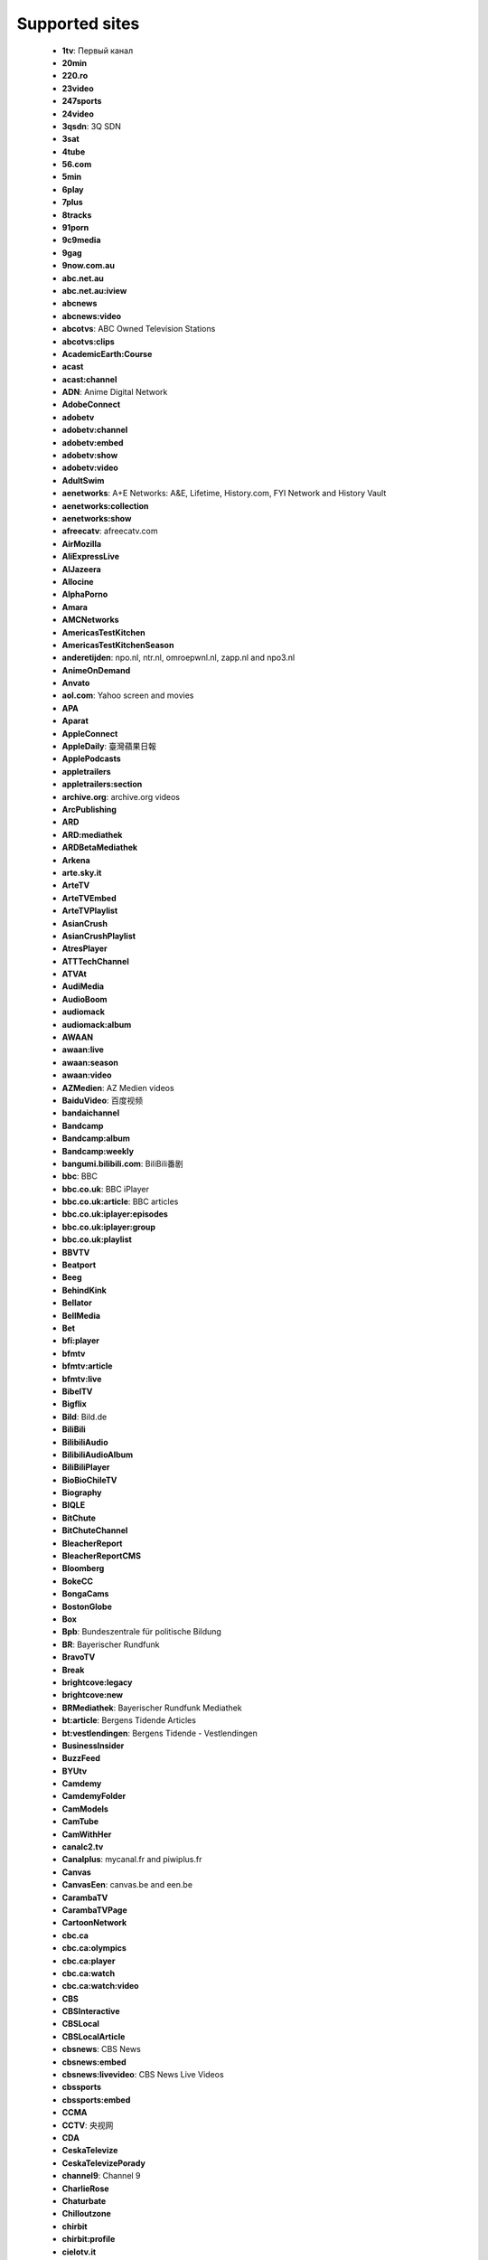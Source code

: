Supported sites
================

 - **1tv**: Первый канал
 - **20min**
 - **220.ro**
 - **23video**
 - **247sports**
 - **24video**
 - **3qsdn**: 3Q SDN
 - **3sat**
 - **4tube**
 - **56.com**
 - **5min**
 - **6play**
 - **7plus**
 - **8tracks**
 - **91porn**
 - **9c9media**
 - **9gag**
 - **9now.com.au**
 - **abc.net.au**
 - **abc.net.au:iview**
 - **abcnews**
 - **abcnews:video**
 - **abcotvs**: ABC Owned Television Stations
 - **abcotvs:clips**
 - **AcademicEarth:Course**
 - **acast**
 - **acast:channel**
 - **ADN**: Anime Digital Network
 - **AdobeConnect**
 - **adobetv**
 - **adobetv:channel**
 - **adobetv:embed**
 - **adobetv:show**
 - **adobetv:video**
 - **AdultSwim**
 - **aenetworks**: A+E Networks: A&E, Lifetime, History.com, FYI Network and History Vault
 - **aenetworks:collection**
 - **aenetworks:show**
 - **afreecatv**: afreecatv.com
 - **AirMozilla**
 - **AliExpressLive**
 - **AlJazeera**
 - **Allocine**
 - **AlphaPorno**
 - **Amara**
 - **AMCNetworks**
 - **AmericasTestKitchen**
 - **AmericasTestKitchenSeason**
 - **anderetijden**: npo.nl, ntr.nl, omroepwnl.nl, zapp.nl and npo3.nl
 - **AnimeOnDemand**
 - **Anvato**
 - **aol.com**: Yahoo screen and movies
 - **APA**
 - **Aparat**
 - **AppleConnect**
 - **AppleDaily**: 臺灣蘋果日報
 - **ApplePodcasts**
 - **appletrailers**
 - **appletrailers:section**
 - **archive.org**: archive.org videos
 - **ArcPublishing**
 - **ARD**
 - **ARD:mediathek**
 - **ARDBetaMediathek**
 - **Arkena**
 - **arte.sky.it**
 - **ArteTV**
 - **ArteTVEmbed**
 - **ArteTVPlaylist**
 - **AsianCrush**
 - **AsianCrushPlaylist**
 - **AtresPlayer**
 - **ATTTechChannel**
 - **ATVAt**
 - **AudiMedia**
 - **AudioBoom**
 - **audiomack**
 - **audiomack:album**
 - **AWAAN**
 - **awaan:live**
 - **awaan:season**
 - **awaan:video**
 - **AZMedien**: AZ Medien videos
 - **BaiduVideo**: 百度视频
 - **bandaichannel**
 - **Bandcamp**
 - **Bandcamp:album**
 - **Bandcamp:weekly**
 - **bangumi.bilibili.com**: BiliBili番剧
 - **bbc**: BBC
 - **bbc.co.uk**: BBC iPlayer
 - **bbc.co.uk:article**: BBC articles
 - **bbc.co.uk:iplayer:episodes**
 - **bbc.co.uk:iplayer:group**
 - **bbc.co.uk:playlist**
 - **BBVTV**
 - **Beatport**
 - **Beeg**
 - **BehindKink**
 - **Bellator**
 - **BellMedia**
 - **Bet**
 - **bfi:player**
 - **bfmtv**
 - **bfmtv:article**
 - **bfmtv:live**
 - **BibelTV**
 - **Bigflix**
 - **Bild**: Bild.de
 - **BiliBili**
 - **BilibiliAudio**
 - **BilibiliAudioAlbum**
 - **BiliBiliPlayer**
 - **BioBioChileTV**
 - **Biography**
 - **BIQLE**
 - **BitChute**
 - **BitChuteChannel**
 - **BleacherReport**
 - **BleacherReportCMS**
 - **Bloomberg**
 - **BokeCC**
 - **BongaCams**
 - **BostonGlobe**
 - **Box**
 - **Bpb**: Bundeszentrale für politische Bildung
 - **BR**: Bayerischer Rundfunk
 - **BravoTV**
 - **Break**
 - **brightcove:legacy**
 - **brightcove:new**
 - **BRMediathek**: Bayerischer Rundfunk Mediathek
 - **bt:article**: Bergens Tidende Articles
 - **bt:vestlendingen**: Bergens Tidende - Vestlendingen
 - **BusinessInsider**
 - **BuzzFeed**
 - **BYUtv**
 - **Camdemy**
 - **CamdemyFolder**
 - **CamModels**
 - **CamTube**
 - **CamWithHer**
 - **canalc2.tv**
 - **Canalplus**: mycanal.fr and piwiplus.fr
 - **Canvas**
 - **CanvasEen**: canvas.be and een.be
 - **CarambaTV**
 - **CarambaTVPage**
 - **CartoonNetwork**
 - **cbc.ca**
 - **cbc.ca:olympics**
 - **cbc.ca:player**
 - **cbc.ca:watch**
 - **cbc.ca:watch:video**
 - **CBS**
 - **CBSInteractive**
 - **CBSLocal**
 - **CBSLocalArticle**
 - **cbsnews**: CBS News
 - **cbsnews:embed**
 - **cbsnews:livevideo**: CBS News Live Videos
 - **cbssports**
 - **cbssports:embed**
 - **CCMA**
 - **CCTV**: 央视网
 - **CDA**
 - **CeskaTelevize**
 - **CeskaTelevizePorady**
 - **channel9**: Channel 9
 - **CharlieRose**
 - **Chaturbate**
 - **Chilloutzone**
 - **chirbit**
 - **chirbit:profile**
 - **cielotv.it**
 - **Cinchcast**
 - **Cinemax**
 - **CiscoLiveSearch**
 - **CiscoLiveSession**
 - **CJSW**
 - **cliphunter**
 - **Clippit**
 - **ClipRs**
 - **Clipsyndicate**
 - **CloserToTruth**
 - **CloudflareStream**
 - **Cloudy**
 - **Clubic**
 - **Clyp**
 - **cmt.com**
 - **CNBC**
 - **CNBCVideo**
 - **CNN**
 - **CNNArticle**
 - **CNNBlogs**
 - **ComedyCentral**
 - **ComedyCentralTV**
 - **CondeNast**: Condé Nast media group: Allure, Architectural Digest, Ars Technica, Bon Appétit, Brides, Condé Nast, Condé Nast Traveler, Details, Epicurious, GQ, Glamour, Golf Digest, SELF, Teen Vogue, The New Yorker, Vanity Fair, Vogue, W Magazine, WIRED
 - **CONtv**
 - **Corus**
 - **Coub**
 - **Cracked**
 - **Crackle**
 - **CrooksAndLiars**
 - **crunchyroll**
 - **crunchyroll:playlist**
 - **CSpan**: C-SPAN
 - **CtsNews**: 華視新聞
 - **CTV**
 - **CTVNews**
 - **cu.ntv.co.jp**: Nippon Television Network
 - **Culturebox**
 - **CultureUnplugged**
 - **curiositystream**
 - **curiositystream:collection**
 - **CWTV**
 - **DagelijkseKost**: dagelijksekost.een.be
 - **DailyMail**
 - **dailymotion**
 - **dailymotion:playlist**
 - **dailymotion:user**
 - **daum.net**
 - **daum.net:clip**
 - **daum.net:playlist**
 - **daum.net:user**
 - **DBTV**
 - **DctpTv**
 - **DeezerPlaylist**
 - **defense.gouv.fr**
 - **democracynow**
 - **DHM**: Filmarchiv - Deutsches Historisches Museum
 - **Digg**
 - **DigitallySpeaking**
 - **Digiteka**
 - **Discovery**
 - **DiscoveryGo**
 - **DiscoveryGoPlaylist**
 - **DiscoveryNetworksDe**
 - **DiscoveryPlus**
 - **DiscoveryVR**
 - **Disney**
 - **dlive:stream**
 - **dlive:vod**
 - **Dotsub**
 - **DouyuShow**
 - **DouyuTV**: 斗鱼
 - **DPlay**
 - **DRBonanza**
 - **Dropbox**
 - **DrTuber**
 - **drtv**
 - **drtv:live**
 - **DTube**
 - **Dumpert**
 - **dvtv**: http://video.aktualne.cz/
 - **dw**
 - **dw:article**
 - **EaglePlatform**
 - **EbaumsWorld**
 - **EchoMsk**
 - **egghead:course**: egghead.io course
 - **egghead:lesson**: egghead.io lesson
 - **ehftv**
 - **eHow**
 - **EinsUndEinsTV**
 - **Einthusan**
 - **eitb.tv**
 - **EllenTube**
 - **EllenTubePlaylist**
 - **EllenTubeVideo**
 - **ElPais**: El País
 - **Embedly**
 - **EMPFlix**
 - **Engadget**
 - **Eporner**
 - **EroProfile**
 - **Escapist**
 - **ESPN**
 - **ESPNArticle**
 - **EsriVideo**
 - **Europa**
 - **EWETV**
 - **ExpoTV**
 - **Expressen**
 - **ExtremeTube**
 - **EyedoTV**
 - **facebook**
 - **FacebookPluginsVideo**
 - **faz.net**
 - **fc2**
 - **fc2:embed**
 - **Fczenit**
 - **filmon**
 - **filmon:channel**
 - **Filmweb**
 - **FiveThirtyEight**
 - **FiveTV**
 - **Flickr**
 - **Folketinget**: Folketinget (ft.dk; Danish parliament)
 - **FootyRoom**
 - **Formula1**
 - **FOX**
 - **FOX9**
 - **FOX9News**
 - **Foxgay**
 - **foxnews**: Fox News and Fox Business Video
 - **foxnews:article**
 - **FoxSports**
 - **france2.fr:generation-what**
 - **FranceCulture**
 - **FranceInter**
 - **FranceTV**
 - **FranceTVEmbed**
 - **francetvinfo.fr**
 - **FranceTVJeunesse**
 - **FranceTVSite**
 - **Freesound**
 - **freespeech.org**
 - **FreshLive**
 - **FrontendMasters**
 - **FrontendMastersCourse**
 - **FrontendMastersLesson**
 - **FujiTVFODPlus7**
 - **Funimation**
 - **Funk**
 - **Fusion**
 - **Fux**
 - **Gaia**
 - **GameInformer**
 - **GameSpot**
 - **GameStar**
 - **Gaskrank**
 - **Gazeta**
 - **GDCVault**
 - **GediDigital**
 - **generic**: Generic downloader that works on some sites
 - **Gfycat**
 - **GiantBomb**
 - **Giga**
 - **GlattvisionTV**
 - **Glide**: Glide mobile video messages (glide.me)
 - **Globo**
 - **GloboArticle**
 - **Go**
 - **GodTube**
 - **Golem**
 - **google:podcasts**
 - **google:podcasts:feed**
 - **GoogleDrive**
 - **Goshgay**
 - **GPUTechConf**
 - **Groupon**
 - **hbo**
 - **HearThisAt**
 - **Heise**
 - **HellPorno**
 - **Helsinki**: helsinki.fi
 - **HentaiStigma**
 - **hetklokhuis**
 - **hgtv.com:show**
 - **HGTVDe**
 - **HiDive**
 - **HistoricFilms**
 - **history:player**
 - **history:topic**: History.com Topic
 - **hitbox**
 - **hitbox:live**
 - **HitRecord**
 - **hketv**: 香港教育局教育電視 (HKETV) Educational Television, Hong Kong Educational Bureau
 - **HornBunny**
 - **HotNewHipHop**
 - **hotstar**
 - **hotstar:playlist**
 - **Howcast**
 - **HowStuffWorks**
 - **HRTi**
 - **HRTiPlaylist**
 - **Huajiao**: 花椒直播
 - **HuffPost**: Huffington Post
 - **Hungama**
 - **HungamaSong**
 - **Hypem**
 - **ign.com**
 - **IGNArticle**
 - **IGNVideo**
 - **IHeartRadio**
 - **iheartradio:podcast**
 - **imdb**: Internet Movie Database trailers
 - **imdb:list**: Internet Movie Database lists
 - **Imgur**
 - **imgur:album**
 - **imgur:gallery**
 - **Ina**
 - **Inc**
 - **IndavideoEmbed**
 - **InfoQ**
 - **Instagram**
 - **instagram:tag**: Instagram hashtag search
 - **instagram:user**: Instagram user profile
 - **Internazionale**
 - **InternetVideoArchive**
 - **IPrima**
 - **iqiyi**: 爱奇艺
 - **Ir90Tv**
 - **ITTF**
 - **ITV**
 - **ITVBTCC**
 - **ivi**: ivi.ru
 - **ivi:compilation**: ivi.ru compilations
 - **ivideon**: Ivideon TV
 - **Iwara**
 - **Izlesene**
 - **Jamendo**
 - **JamendoAlbum**
 - **JeuxVideo**
 - **Joj**
 - **Jove**
 - **JWPlatform**
 - **Kakao**
 - **Kaltura**
 - **Kankan**
 - **Karaoketv**
 - **KarriereVideos**
 - **Katsomo**
 - **KeezMovies**
 - **Ketnet**
 - **khanacademy**
 - **khanacademy:unit**
 - **KickStarter**
 - **KinjaEmbed**
 - **KinoPoisk**
 - **KonserthusetPlay**
 - **KrasView**: Красвью
 - **Ku6**
 - **KUSI**
 - **kuwo:album**: 酷我音乐 - 专辑
 - **kuwo:category**: 酷我音乐 - 分类
 - **kuwo:chart**: 酷我音乐 - 排行榜
 - **kuwo:mv**: 酷我音乐 - MV
 - **kuwo:singer**: 酷我音乐 - 歌手
 - **kuwo:song**: 酷我音乐
 - **la7.it**
 - **laola1tv**
 - **laola1tv:embed**
 - **lbry**
 - **lbry:channel**
 - **LCI**
 - **Lcp**
 - **LcpPlay**
 - **Le**: 乐视网
 - **Lecture2Go**
 - **Lecturio**
 - **LecturioCourse**
 - **LecturioDeCourse**
 - **LEGO**
 - **Lemonde**
 - **Lenta**
 - **LePlaylist**
 - **LetvCloud**: 乐视云
 - **Libsyn**
 - **life**: Life.ru
 - **life:embed**
 - **limelight**
 - **limelight:channel**
 - **limelight:channel_list**
 - **LineLive**
 - **LineLiveChannel**
 - **LineTV**
 - **linkedin:learning**
 - **linkedin:learning:course**
 - **LinuxAcademy**
 - **LiTV**
 - **LiveJournal**
 - **LiveLeak**
 - **LiveLeakEmbed**
 - **livestream**
 - **livestream:original**
 - **LnkGo**
 - **loc**: Library of Congress
 - **LocalNews8**
 - **LoveHomePorn**
 - **lrt.lt**
 - **lynda**: lynda.com videos
 - **lynda:course**: lynda.com online courses
 - **m6**
 - **mailru**: Видео@Mail.Ru
 - **mailru:music**: Музыка@Mail.Ru
 - **mailru:music:search**: Музыка@Mail.Ru
 - **MallTV**
 - **mangomolo:live**
 - **mangomolo:video**
 - **ManyVids**
 - **MaoriTV**
 - **Markiza**
 - **MarkizaPage**
 - **massengeschmack.tv**
 - **MatchTV**
 - **MDR**: MDR.DE and KiKA
 - **MedalTV**
 - **media.ccc.de**
 - **media.ccc.de:lists**
 - **Medialaan**
 - **Mediaset**
 - **Mediasite**
 - **MediasiteCatalog**
 - **MediasiteNamedCatalog**
 - **Medici**
 - **megaphone.fm**: megaphone.fm embedded players
 - **Meipai**: 美拍
 - **MelonVOD**
 - **META**
 - **metacafe**
 - **Metacritic**
 - **mewatch**
 - **Mgoon**
 - **MGTV**: 芒果TV
 - **MiaoPai**
 - **minds**
 - **minds:channel**
 - **minds:group**
 - **MinistryGrid**
 - **Minoto**
 - **miomio.tv**
 - **MiTele**: mitele.es
 - **mixcloud**
 - **mixcloud:playlist**
 - **mixcloud:user**
 - **MLB**
 - **MLBVideo**
 - **Mnet**
 - **MNetTV**
 - **MoeVideo**: LetitBit video services: moevideo.net, playreplay.net and videochart.net
 - **Mofosex**
 - **MofosexEmbed**
 - **Mojvideo**
 - **Morningstar**: morningstar.com
 - **Motherless**
 - **MotherlessGroup**
 - **Motorsport**: motorsport.com
 - **MovieClips**
 - **MovieFap**
 - **Moviezine**
 - **MovingImage**
 - **MSN**
 - **mtg**: MTG services
 - **mtv**
 - **mtv.de**
 - **mtv:video**
 - **mtvjapan**
 - **mtvservices:embedded**
 - **MTVUutisetArticle**
 - **MuenchenTV**: münchen.tv
 - **mva**: Microsoft Virtual Academy videos
 - **mva:course**: Microsoft Virtual Academy courses
 - **Mwave**
 - **MwaveMeetGreet**
 - **MyChannels**
 - **MySpace**
 - **MySpace:album**
 - **MySpass**
 - **Myvi**
 - **MyVidster**
 - **MyviEmbed**
 - **MyVisionTV**
 - **n-tv.de**
 - **natgeo:video**
 - **NationalGeographicTV**
 - **Naver**
 - **NBA**
 - **nba:watch**
 - **nba:watch:collection**
 - **NBAChannel**
 - **NBAEmbed**
 - **NBAWatchEmbed**
 - **NBC**
 - **NBCNews**
 - **nbcolympics**
 - **nbcolympics:stream**
 - **NBCSports**
 - **NBCSportsStream**
 - **NBCSportsVPlayer**
 - **ndr**: NDR.de - Norddeutscher Rundfunk
 - **ndr:embed**
 - **ndr:embed:base**
 - **NDTV**
 - **NerdCubedFeed**
 - **netease:album**: 网易云音乐 - 专辑
 - **netease:djradio**: 网易云音乐 - 电台
 - **netease:mv**: 网易云音乐 - MV
 - **netease:playlist**: 网易云音乐 - 歌单
 - **netease:program**: 网易云音乐 - 电台节目
 - **netease:singer**: 网易云音乐 - 歌手
 - **netease:song**: 网易云音乐
 - **NetPlus**
 - **Netzkino**
 - **Newgrounds**
 - **NewgroundsPlaylist**
 - **Newstube**
 - **NextMedia**: 蘋果日報
 - **NextMediaActionNews**: 蘋果日報 - 動新聞
 - **NextTV**: 壹電視
 - **Nexx**
 - **NexxEmbed**
 - **nfl.com** (Currently broken)
 - **nfl.com:article** (Currently broken)
 - **NhkVod**
 - **NhkVodProgram**
 - **nhl.com**
 - **nick.com**
 - **nick.de**
 - **nickelodeon:br**
 - **nickelodeonru**
 - **nicknight**
 - **niconico**: ニコニコ動画
 - **NiconicoPlaylist**
 - **Nintendo**
 - **njoy**: N-JOY
 - **njoy:embed**
 - **NJPWWorld**: 新日本プロレスワールド
 - **NobelPrize**
 - **NonkTube**
 - **Noovo**
 - **Normalboots**
 - **NosVideo**
 - **Nova**: TN.cz, Prásk.tv, Nova.cz, Novaplus.cz, FANDA.tv, Krásná.cz and Doma.cz
 - **NovaEmbed**
 - **nowness**
 - **nowness:playlist**
 - **nowness:series**
 - **Noz**
 - **npo**: npo.nl, ntr.nl, omroepwnl.nl, zapp.nl and npo3.nl
 - **npo.nl:live**
 - **npo.nl:radio**
 - **npo.nl:radio:fragment**
 - **Npr**
 - **NRK**
 - **NRKPlaylist**
 - **NRKRadioPodkast**
 - **NRKSkole**: NRK Skole
 - **NRKTV**: NRK TV and NRK Radio
 - **NRKTVDirekte**: NRK TV Direkte and NRK Radio Direkte
 - **NRKTVEpisode**
 - **NRKTVEpisodes**
 - **NRKTVSeason**
 - **NRKTVSeries**
 - **NRLTV**
 - **ntv.ru**
 - **Nuvid**
 - **NYTimes**
 - **NYTimesArticle**
 - **NYTimesCooking**
 - **NZZ**
 - **ocw.mit.edu**
 - **OdaTV**
 - **Odnoklassniki**
 - **OktoberfestTV**
 - **OnDemandKorea**
 - **onet.pl**
 - **onet.tv**
 - **onet.tv:channel**
 - **OnetMVP**
 - **OnionStudios**
 - **Ooyala**
 - **OoyalaExternal**
 - **OraTV**
 - **orf:burgenland**: Radio Burgenland
 - **orf:fm4**: radio FM4
 - **orf:fm4:story**: fm4.orf.at stories
 - **orf:iptv**: iptv.ORF.at
 - **orf:kaernten**: Radio Kärnten
 - **orf:noe**: Radio Niederösterreich
 - **orf:oberoesterreich**: Radio Oberösterreich
 - **orf:oe1**: Radio Österreich 1
 - **orf:oe3**: Radio Österreich 3
 - **orf:salzburg**: Radio Salzburg
 - **orf:steiermark**: Radio Steiermark
 - **orf:tirol**: Radio Tirol
 - **orf:tvthek**: ORF TVthek
 - **orf:vorarlberg**: Radio Vorarlberg
 - **orf:wien**: Radio Wien
 - **OsnatelTV**
 - **OutsideTV**
 - **PacktPub**
 - **PacktPubCourse**
 - **PalcoMP3:artist**
 - **PalcoMP3:song**
 - **PalcoMP3:video**
 - **pandora.tv**: 판도라TV
 - **ParamountNetwork**
 - **parliamentlive.tv**: UK parliament videos
 - **Patreon**
 - **pbs**: Public Broadcasting Service (PBS) and member stations: PBS: Public Broadcasting Service, APT - Alabama Public Television (WBIQ), GPB/Georgia Public Broadcasting (WGTV), Mississippi Public Broadcasting (WMPN), Nashville Public Television (WNPT), WFSU-TV (WFSU), WSRE (WSRE), WTCI (WTCI), WPBA/Channel 30 (WPBA), Alaska Public Media (KAKM), Arizona PBS (KAET), KNME-TV/Channel 5 (KNME), Vegas PBS (KLVX), AETN/ARKANSAS ETV NETWORK (KETS), KET (WKLE), WKNO/Channel 10 (WKNO), LPB/LOUISIANA PUBLIC BROADCASTING (WLPB), OETA (KETA), Ozarks Public Television (KOZK), WSIU Public Broadcasting (WSIU), KEET TV (KEET), KIXE/Channel 9 (KIXE), KPBS San Diego (KPBS), KQED (KQED), KVIE Public Television (KVIE), PBS SoCal/KOCE (KOCE), ValleyPBS (KVPT), CONNECTICUT PUBLIC TELEVISION (WEDH), KNPB Channel 5 (KNPB), SOPTV (KSYS), Rocky Mountain PBS (KRMA), KENW-TV3 (KENW), KUED Channel 7 (KUED), Wyoming PBS (KCWC), Colorado Public Television / KBDI 12 (KBDI), KBYU-TV (KBYU), Thirteen/WNET New York (WNET), WGBH/Channel 2 (WGBH), WGBY (WGBY), NJTV Public Media NJ (WNJT), WLIW21 (WLIW), mpt/Maryland Public Television (WMPB), WETA Television and Radio (WETA), WHYY (WHYY), PBS 39 (WLVT), WVPT - Your Source for PBS and More! (WVPT), Howard University Television (WHUT), WEDU PBS (WEDU), WGCU Public Media (WGCU), WPBT2 (WPBT), WUCF TV (WUCF), WUFT/Channel 5 (WUFT), WXEL/Channel 42 (WXEL), WLRN/Channel 17 (WLRN), WUSF Public Broadcasting (WUSF), ETV (WRLK), UNC-TV (WUNC), PBS Hawaii - Oceanic Cable Channel 10 (KHET), Idaho Public Television (KAID), KSPS (KSPS), OPB (KOPB), KWSU/Channel 10 & KTNW/Channel 31 (KWSU), WILL-TV (WILL), Network Knowledge - WSEC/Springfield (WSEC), WTTW11 (WTTW), Iowa Public Television/IPTV (KDIN), Nine Network (KETC), PBS39 Fort Wayne (WFWA), WFYI Indianapolis (WFYI), Milwaukee Public Television (WMVS), WNIN (WNIN), WNIT Public Television (WNIT), WPT (WPNE), WVUT/Channel 22 (WVUT), WEIU/Channel 51 (WEIU), WQPT-TV (WQPT), WYCC PBS Chicago (WYCC), WIPB-TV (WIPB), WTIU (WTIU), CET  (WCET), ThinkTVNetwork (WPTD), WBGU-TV (WBGU), WGVU TV (WGVU), NET1 (KUON), Pioneer Public Television (KWCM), SDPB Television (KUSD), TPT (KTCA), KSMQ (KSMQ), KPTS/Channel 8 (KPTS), KTWU/Channel 11 (KTWU), East Tennessee PBS (WSJK), WCTE-TV (WCTE), WLJT, Channel 11 (WLJT), WOSU TV (WOSU), WOUB/WOUC (WOUB), WVPB (WVPB), WKYU-PBS (WKYU), KERA 13 (KERA), MPBN (WCBB), Mountain Lake PBS (WCFE), NHPTV (WENH), Vermont PBS (WETK), witf (WITF), WQED Multimedia (WQED), WMHT Educational Telecommunications (WMHT), Q-TV (WDCQ), WTVS Detroit Public TV (WTVS), CMU Public Television (WCMU), WKAR-TV (WKAR), WNMU-TV Public TV 13 (WNMU), WDSE - WRPT (WDSE), WGTE TV (WGTE), Lakeland Public Television (KAWE), KMOS-TV - Channels 6.1, 6.2 and 6.3 (KMOS), MontanaPBS (KUSM), KRWG/Channel 22 (KRWG), KACV (KACV), KCOS/Channel 13 (KCOS), WCNY/Channel 24 (WCNY), WNED (WNED), WPBS (WPBS), WSKG Public TV (WSKG), WXXI (WXXI), WPSU (WPSU), WVIA Public Media Studios (WVIA), WTVI (WTVI), Western Reserve PBS (WNEO), WVIZ/PBS ideastream (WVIZ), KCTS 9 (KCTS), Basin PBS (KPBT), KUHT / Channel 8 (KUHT), KLRN (KLRN), KLRU (KLRU), WTJX Channel 12 (WTJX), WCVE PBS (WCVE), KBTC Public Television (KBTC)
 - **PearVideo**
 - **PeerTube**
 - **People**
 - **PerformGroup**
 - **periscope**: Periscope
 - **periscope:user**: Periscope user videos
 - **PhilharmonieDeParis**: Philharmonie de Paris
 - **phoenix.de**
 - **Photobucket**
 - **Picarto**
 - **PicartoVod**
 - **Piksel**
 - **Pinkbike**
 - **Pinterest**
 - **PinterestCollection**
 - **Pladform**
 - **Platzi**
 - **PlatziCourse**
 - **play.fm**
 - **player.sky.it**
 - **PlayPlusTV**
 - **PlayStuff**
 - **PlaysTV**
 - **Playtvak**: Playtvak.cz, iDNES.cz and Lidovky.cz
 - **Playvid**
 - **Playwire**
 - **pluralsight**
 - **pluralsight:course**
 - **podomatic**
 - **Pokemon**
 - **PolskieRadio**
 - **PolskieRadioCategory**
 - **Popcorntimes**
 - **PopcornTV**
 - **PornCom**
 - **PornerBros**
 - **PornHd**
 - **PornHub**: PornHub and Thumbzilla
 - **PornHubPagedVideoList**
 - **PornHubUser**
 - **PornHubUserVideosUpload**
 - **Pornotube**
 - **PornoVoisines**
 - **PornoXO**
 - **PornTube**
 - **PressTV**
 - **prosiebensat1**: ProSiebenSat.1 Digital
 - **puhutv**
 - **puhutv:serie**
 - **Puls4**
 - **Pyvideo**
 - **qqmusic**: QQ音乐
 - **qqmusic:album**: QQ音乐 - 专辑
 - **qqmusic:playlist**: QQ音乐 - 歌单
 - **qqmusic:singer**: QQ音乐 - 歌手
 - **qqmusic:toplist**: QQ音乐 - 排行榜
 - **QuantumTV**
 - **Qub**
 - **Quickline**
 - **QuicklineLive**
 - **R7**
 - **R7Article**
 - **radio.de**
 - **radiobremen**
 - **radiocanada**
 - **radiocanada:audiovideo**
 - **radiofrance**
 - **RadioJavan**
 - **Rai**
 - **RaiPlay**
 - **RaiPlayLive**
 - **RaiPlayPlaylist**
 - **RayWenderlich**
 - **RayWenderlichCourse**
 - **RBMARadio**
 - **RDS**: RDS.ca
 - **RedBull**
 - **RedBullEmbed**
 - **RedBullTV**
 - **RedBullTVRrnContent**
 - **Reddit**
 - **RedditR**
 - **RedTube**
 - **RegioTV**
 - **RENTV**
 - **RENTVArticle**
 - **Restudy**
 - **Reuters**
 - **ReverbNation**
 - **RICE**
 - **RMCDecouverte**
 - **RockstarGames**
 - **RoosterTeeth**
 - **RottenTomatoes**
 - **Roxwel**
 - **Rozhlas**
 - **RTBF**
 - **rte**: Raidió Teilifís Éireann TV
 - **rte:radio**: Raidió Teilifís Éireann radio
 - **rtl.nl**: rtl.nl and rtlxl.nl
 - **rtl2**
 - **rtl2:you**
 - **rtl2:you:series**
 - **RTP**
 - **RTS**: RTS.ch
 - **rtve.es:alacarta**: RTVE a la carta
 - **rtve.es:infantil**: RTVE infantil
 - **rtve.es:live**: RTVE.es live streams
 - **rtve.es:television**
 - **RTVNH**
 - **RTVS**
 - **RUHD**
 - **RumbleEmbed**
 - **rutube**: Rutube videos
 - **rutube:channel**: Rutube channels
 - **rutube:embed**: Rutube embedded videos
 - **rutube:movie**: Rutube movies
 - **rutube:person**: Rutube person videos
 - **rutube:playlist**: Rutube playlists
 - **RUTV**: RUTV.RU
 - **Ruutu**
 - **Ruv**
 - **safari**: safaribooksonline.com online video
 - **safari:api**
 - **safari:course**: safaribooksonline.com online courses
 - **SAKTV**
 - **SaltTV**
 - **SampleFocus**
 - **Sapo**: SAPO Vídeos
 - **savefrom.net**
 - **SBS**: sbs.com.au
 - **schooltv**
 - **screen.yahoo:search**: Yahoo screen search
 - **Screencast**
 - **ScreencastOMatic**
 - **ScrippsNetworks**
 - **scrippsnetworks:watch**
 - **SCTE**
 - **SCTECourse**
 - **Seeker**
 - **SenateISVP**
 - **SendtoNews**
 - **Servus**
 - **Sexu**
 - **SeznamZpravy**
 - **SeznamZpravyArticle**
 - **Shahid**
 - **ShahidShow**
 - **Shared**: shared.sx
 - **ShowRoomLive**
 - **simplecast**
 - **simplecast:episode**
 - **simplecast:podcast**
 - **Sina**
 - **sky.it**
 - **sky:news**
 - **sky:sports**
 - **sky:sports:news**
 - **skyacademy.it**
 - **SkylineWebcams**
 - **skynewsarabia:article**
 - **skynewsarabia:video**
 - **Slideshare**
 - **SlidesLive**
 - **Slutload**
 - **Snotr**
 - **Sohu**
 - **SonyLIV**
 - **soundcloud**
 - **soundcloud:playlist**
 - **soundcloud:search**: Soundcloud search
 - **soundcloud:set**
 - **soundcloud:trackstation**
 - **soundcloud:user**
 - **SoundcloudEmbed**
 - **soundgasm**
 - **soundgasm:profile**
 - **southpark.cc.com**
 - **southpark.cc.com:español**
 - **southpark.de**
 - **southpark.nl**
 - **southparkstudios.dk**
 - **SpankBang**
 - **SpankBangPlaylist**
 - **Spankwire**
 - **Spiegel**
 - **sport.francetvinfo.fr**
 - **Sport5**
 - **SportBox**
 - **SportDeutschland**
 - **spotify**
 - **spotify:show**
 - **Spreaker**
 - **SpreakerPage**
 - **SpreakerShow**
 - **SpreakerShowPage**
 - **SpringboardPlatform**
 - **Sprout**
 - **sr:mediathek**: Saarländischer Rundfunk
 - **SRGSSR**
 - **SRGSSRPlay**: srf.ch, rts.ch, rsi.ch, rtr.ch and swissinfo.ch play sites
 - **stanfordoc**: Stanford Open ClassRoom
 - **Steam**
 - **Stitcher**
 - **StitcherShow**
 - **StoryFire**
 - **StoryFireSeries**
 - **StoryFireUser**
 - **Streamable**
 - **streamcloud.eu**
 - **StreamCZ**
 - **StreetVoice**
 - **StretchInternet**
 - **stv:player**
 - **SunPorno**
 - **sverigesradio:episode**
 - **sverigesradio:publication**
 - **SVT**
 - **SVTPage**
 - **SVTPlay**: SVT Play and Öppet arkiv
 - **SVTSeries**
 - **SWRMediathek**
 - **Syfy**
 - **SztvHu**
 - **t-online.de**
 - **Tagesschau**
 - **tagesschau:player**
 - **Tass**
 - **TBS**
 - **TDSLifeway**
 - **Teachable**
 - **TeachableCourse**
 - **teachertube**: teachertube.com videos
 - **teachertube:user:collection**: teachertube.com user and collection videos
 - **TeachingChannel**
 - **Teamcoco**
 - **TeamTreeHouse**
 - **TechTalks**
 - **techtv.mit.edu**
 - **ted**
 - **Tele13**
 - **Tele5**
 - **TeleBruxelles**
 - **Telecinco**: telecinco.es, cuatro.com and mediaset.es
 - **Telegraaf**
 - **TeleMB**
 - **TeleQuebec**
 - **TeleQuebecEmission**
 - **TeleQuebecLive**
 - **TeleQuebecSquat**
 - **TeleQuebecVideo**
 - **TeleTask**
 - **Telewebion**
 - **TennisTV**
 - **TenPlay**
 - **TF1**
 - **TFO**
 - **TheIntercept**
 - **ThePlatform**
 - **ThePlatformFeed**
 - **TheScene**
 - **TheStar**
 - **TheSun**
 - **TheWeatherChannel**
 - **ThisAmericanLife**
 - **ThisAV**
 - **ThisOldHouse**
 - **TikTok**
 - **TikTokUser** (Currently broken)
 - **tinypic**: tinypic.com videos
 - **TMZ**
 - **TMZArticle**
 - **TNAFlix**
 - **TNAFlixNetworkEmbed**
 - **toggle**
 - **ToonGoggles**
 - **tou.tv**
 - **Toypics**: Toypics video
 - **ToypicsUser**: Toypics user profile
 - **TrailerAddict** (Currently broken)
 - **Trilulilu**
 - **Trovo**
 - **TrovoVod**
 - **TruNews**
 - **TruTV**
 - **Tube8**
 - **TubiTv**
 - **Tumblr**
 - **tunein:clip**
 - **tunein:program**
 - **tunein:station**
 - **tunein:topic**
 - **TunePk**
 - **Turbo**
 - **tv.dfb.de**
 - **TV2**
 - **tv2.hu**
 - **TV2Article**
 - **TV2DK**
 - **TV2DKBornholmPlay**
 - **TV4**: tv4.se and tv4play.se
 - **TV5MondePlus**: TV5MONDE+
 - **tv5unis**
 - **tv5unis:video**
 - **tv8.it**
 - **TVA**
 - **TVANouvelles**
 - **TVANouvellesArticle**
 - **TVC**
 - **TVCArticle**
 - **TVer**
 - **tvigle**: Интернет-телевидение Tvigle.ru
 - **tvland.com**
 - **TVN24**
 - **TVNet**
 - **TVNoe**
 - **TVNow**
 - **TVNowAnnual**
 - **TVNowNew**
 - **TVNowSeason**
 - **TVNowShow**
 - **tvp**: Telewizja Polska
 - **tvp:embed**: Telewizja Polska
 - **tvp:series**
 - **TVPlayer**
 - **TVPlayHome**
 - **Tweakers**
 - **TwitCasting**
 - **twitch:clips**
 - **twitch:stream**
 - **twitch:vod**
 - **TwitchCollection**
 - **TwitchVideos**
 - **TwitchVideosClips**
 - **TwitchVideosCollections**
 - **twitter**
 - **twitter:amplify**
 - **twitter:broadcast**
 - **twitter:card**
 - **udemy**
 - **udemy:course**
 - **UDNEmbed**: 聯合影音
 - **UFCArabia**
 - **UFCTV**
 - **UKTVPlay**
 - **umg:de**: Universal Music Deutschland
 - **Unistra**
 - **Unity**
 - **uol.com.br**
 - **uplynk**
 - **uplynk:preplay**
 - **Urort**: NRK P3 Urørt
 - **URPlay**
 - **USANetwork**
 - **USAToday**
 - **ustream**
 - **ustream:channel**
 - **ustudio**
 - **ustudio:embed**
 - **Varzesh3**
 - **Vbox7**
 - **VeeHD**
 - **Veoh**
 - **Vesti**: Вести.Ru
 - **Vevo**
 - **VevoPlaylist**
 - **VGTV**: VGTV, BTTV, FTV, Aftenposten and Aftonbladet
 - **vh1.com**
 - **vhx:embed**
 - **Viafree**
 - **vice**
 - **vice:article**
 - **vice:show**
 - **Vidbit**
 - **Viddler**
 - **Videa**
 - **video.arnes.si**: Arnes Video
 - **video.google:search**: Google Video search
 - **video.sky.it**
 - **video.sky.it:live**
 - **VideoDetective**
 - **videofy.me**
 - **videomore**
 - **videomore:season**
 - **videomore:video**
 - **VideoPress**
 - **Vidio**
 - **VidLii**
 - **vidme**
 - **vidme:user**
 - **vidme:user:likes**
 - **vier**: vier.be and vijf.be
 - **vier:videos**
 - **viewlift**
 - **viewlift:embed**
 - **Viidea**
 - **viki**
 - **viki:channel**
 - **vimeo**
 - **vimeo:album**
 - **vimeo:channel**
 - **vimeo:group**
 - **vimeo:likes**: Vimeo user likes
 - **vimeo:ondemand**
 - **vimeo:review**: Review pages on vimeo
 - **vimeo:user**
 - **vimeo:watchlater**: Vimeo watch later list, "vimeowatchlater" keyword (requires authentication)
 - **Vimple**: Vimple - one-click video hosting
 - **Vine**
 - **vine:user**
 - **Viqeo**
 - **Viu**
 - **viu:ott**
 - **viu:playlist**
 - **Vivo**: vivo.sx
 - **vk**: VK
 - **vk:uservideos**: VK - User's Videos
 - **vk:wallpost**
 - **vlive**
 - **vlive:channel**
 - **vlive:post**
 - **Vodlocker**
 - **VODPl**
 - **VODPlatform**
 - **VoiceRepublic**
 - **Voot**
 - **VoxMedia**
 - **VoxMediaVolume**
 - **vpro**: npo.nl, ntr.nl, omroepwnl.nl, zapp.nl and npo3.nl
 - **Vrak**
 - **VRT**: VRT NWS, Flanders News, Flandern Info and Sporza
 - **VrtNU**: VrtNU.be
 - **vrv**
 - **vrv:series**
 - **VShare**
 - **VTM**
 - **VTXTV**
 - **vube**: Vube.com
 - **VuClip**
 - **VVVVID**
 - **VVVVIDShow**
 - **VyboryMos**
 - **Vzaar**
 - **Wakanim**
 - **Walla**
 - **WalyTV**
 - **washingtonpost**
 - **washingtonpost:article**
 - **wat.tv**
 - **WatchBox**
 - **WatchIndianPorn**: Watch Indian Porn
 - **WDR**
 - **wdr:mobile**
 - **WDRElefant**
 - **WDRPage**
 - **Webcaster**
 - **WebcasterFeed**
 - **WebOfStories**
 - **WebOfStoriesPlaylist**
 - **Weibo**
 - **WeiboMobile**
 - **WeiqiTV**: WQTV
 - **Wistia**
 - **WistiaPlaylist**
 - **wnl**: npo.nl, ntr.nl, omroepwnl.nl, zapp.nl and npo3.nl
 - **WorldStarHipHop**
 - **WSJ**: Wall Street Journal
 - **WSJArticle**
 - **WWE**
 - **XBef**
 - **XboxClips**
 - **XFileShare**: XFileShare based sites: Aparat, ClipWatching, GoUnlimited, GoVid, HolaVid, Streamty, TheVideoBee, Uqload, VidBom, vidlo, VidLocker, VidShare, VUp, WolfStream, XVideoSharing
 - **XHamster**
 - **XHamsterEmbed**
 - **XHamsterUser**
 - **xiami:album**: 虾米音乐 - 专辑
 - **xiami:artist**: 虾米音乐 - 歌手
 - **xiami:collection**: 虾米音乐 - 精选集
 - **xiami:song**: 虾米音乐
 - **ximalaya**: 喜马拉雅FM
 - **ximalaya:album**: 喜马拉雅FM 专辑
 - **XMinus**
 - **XNXX**
 - **Xstream**
 - **XTube**
 - **XTubeUser**: XTube user profile
 - **Xuite**: 隨意窩Xuite影音
 - **XVideos**
 - **XXXYMovies**
 - **Yahoo**: Yahoo screen and movies
 - **yahoo:gyao**
 - **yahoo:gyao:player**
 - **yahoo:japannews**: Yahoo! Japan News
 - **YandexDisk**
 - **yandexmusic:album**: Яндекс.Музыка - Альбом
 - **yandexmusic:artist:albums**: Яндекс.Музыка - Артист - Альбомы
 - **yandexmusic:artist:tracks**: Яндекс.Музыка - Артист - Треки
 - **yandexmusic:playlist**: Яндекс.Музыка - Плейлист
 - **yandexmusic:track**: Яндекс.Музыка - Трек
 - **YandexVideo**
 - **YapFiles**
 - **YesJapan**
 - **yinyuetai:video**: 音悦Tai
 - **Ynet**
 - **YouJizz**
 - **youku**: 优酷
 - **youku:show**
 - **YouNowChannel**
 - **YouNowLive**
 - **YouNowMoment**
 - **YouPorn**
 - **YourPorn**
 - **YourUpload**
 - **youtube**: YouTube.com
 - **youtube:favorites**: YouTube.com favourite videos, ":ytfav" for short (requires authentication)
 - **youtube:history**: Youtube watch history, ":ythistory" for short (requires authentication)
 - **youtube:playlist**: YouTube.com playlists
 - **youtube:recommended**: YouTube.com recommended videos, ":ytrec" for short (requires authentication)
 - **youtube:search**: YouTube.com searches
 - **youtube:search:date**: YouTube.com searches, newest videos first
 - **youtube:subscriptions**: YouTube.com subscriptions feed, "ytsubs" keyword (requires authentication)
 - **youtube:tab**: YouTube.com tab
 - **youtube:watchlater**: Youtube watch later list, ":ytwatchlater" for short (requires authentication)
 - **YoutubeYtBe**
 - **YoutubeYtUser**
 - **Zapiks**
 - **Zattoo**
 - **ZattooLive**
 - **ZDF**
 - **ZDFChannel**
 - **Zhihu**
 - **zingmp3**: mp3.zing.vn
 - **zingmp3:album**
 - **zoom**
 - **Zype**

